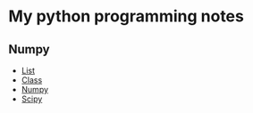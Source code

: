 * My python programming notes

** 

** Numpy

- [[file:list.py][List]]
- [[file:class.py][Class]]
- [[file:numpy.py][Numpy]]
- [[file:scipy.py][Scipy]]
